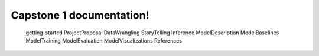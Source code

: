 .. capstone_1 documentation master file, created by
   sphinx-quickstart.
   You can adapt this file completely to your liking, but it should at least
   contain the root `toctree` directive.

Capstone 1 documentation!
==============================================

   getting-started
   ProjectProposal
   DataWrangling
   StoryTelling
   Inference
   ModelDescription
   ModelBaselines
   ModelTraining
   ModelEvaluation
   ModelVisualizations
   References